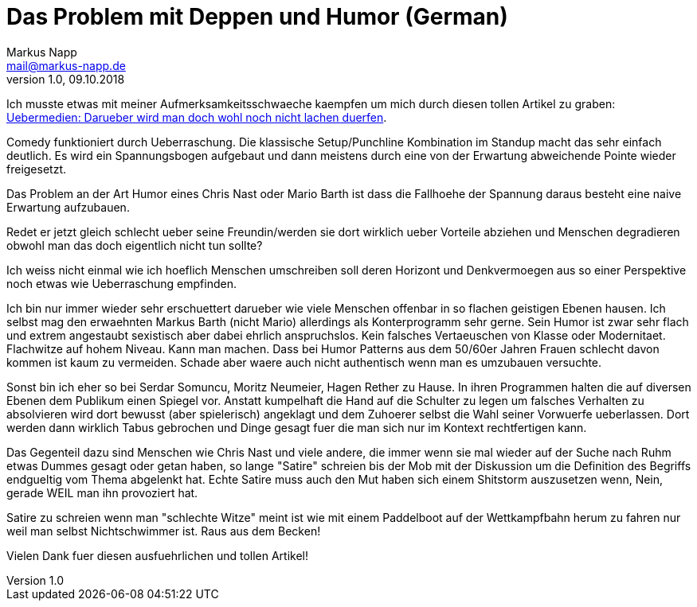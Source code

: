 = Das Problem mit Deppen und Humor (German)
:author: Markus Napp
:email: mail@markus-napp.de
:toc-title: Inhalt
:icons: font
:revnumber: 1.0
:revdate: 09.10.2018
:stylesheet: ../boot-spacelab.css

Ich musste etwas mit meiner Aufmerksamkeitsschwaeche kaempfen um mich durch diesen tollen Artikel zu graben: link:https://uebermedien.de/32120/darueber-wird-man-doch-wohl-noch-nicht-lachen-duerfen/[Uebermedien: Darueber wird man doch wohl noch nicht lachen duerfen].

Comedy funktioniert durch Ueberraschung. Die klassische Setup/Punchline Kombination im Standup macht das sehr einfach deutlich. 
Es wird ein Spannungsbogen aufgebaut und dann meistens durch eine von der Erwartung abweichende Pointe wieder freigesetzt. 

Das Problem an der Art Humor eines Chris Nast oder Mario Barth ist dass die Fallhoehe der Spannung daraus besteht 
eine naive Erwartung aufzubauen. 

Redet er jetzt gleich schlecht ueber seine Freundin/werden sie dort wirklich ueber Vorteile abziehen und Menschen 
degradieren obwohl man das doch eigentlich nicht tun sollte? 

Ich weiss nicht einmal wie ich hoeflich Menschen umschreiben soll deren Horizont und Denkvermoegen aus so einer 
Perspektive noch etwas wie Ueberraschung empfinden.

Ich bin nur immer wieder sehr erschuettert darueber wie viele Menschen offenbar in so flachen geistigen Ebenen hausen. 
Ich selbst mag den erwaehnten Markus Barth (nicht Mario) allerdings als Konterprogramm sehr gerne. 
Sein Humor ist zwar sehr flach und extrem angestaubt sexistisch aber dabei ehrlich anspruchslos. Kein falsches Vertaeuschen von
Klasse oder Modernitaet. Flachwitze auf hohem Niveau. Kann man machen. Dass bei Humor Patterns aus dem 50/60er Jahren Frauen schlecht
davon kommen ist kaum zu vermeiden. Schade aber waere auch nicht authentisch wenn man es umzubauen versuchte.

Sonst bin ich eher so bei Serdar Somuncu, Moritz Neumeier, Hagen Rether zu Hause. 
In ihren Programmen halten die auf diversen Ebenen dem Publikum einen Spiegel vor. 
Anstatt kumpelhaft die Hand auf die Schulter zu legen um falsches Verhalten zu absolvieren wird dort bewusst 
(aber spielerisch) angeklagt und dem Zuhoerer selbst die Wahl seiner Vorwuerfe ueberlassen. 
Dort werden dann wirklich Tabus gebrochen und Dinge gesagt fuer die man sich nur im Kontext rechtfertigen kann.

Das Gegenteil dazu sind Menschen wie Chris Nast und viele andere, die immer wenn sie mal wieder auf der Suche nach Ruhm
etwas Dummes gesagt oder getan haben, so lange "Satire" schreien bis der Mob mit der Diskussion um die Definition 
des Begriffs endgueltig vom Thema abgelenkt hat. Echte Satire muss auch den Mut haben sich einem Shitstorm auszusetzen wenn,
Nein, gerade WEIL man ihn provoziert hat.

Satire zu schreien wenn man "schlechte Witze" meint ist wie mit einem Paddelboot auf der Wettkampfbahn herum zu fahren
nur weil man selbst Nichtschwimmer ist. Raus aus dem Becken!

Vielen Dank fuer diesen ausfuehrlichen und tollen Artikel!
